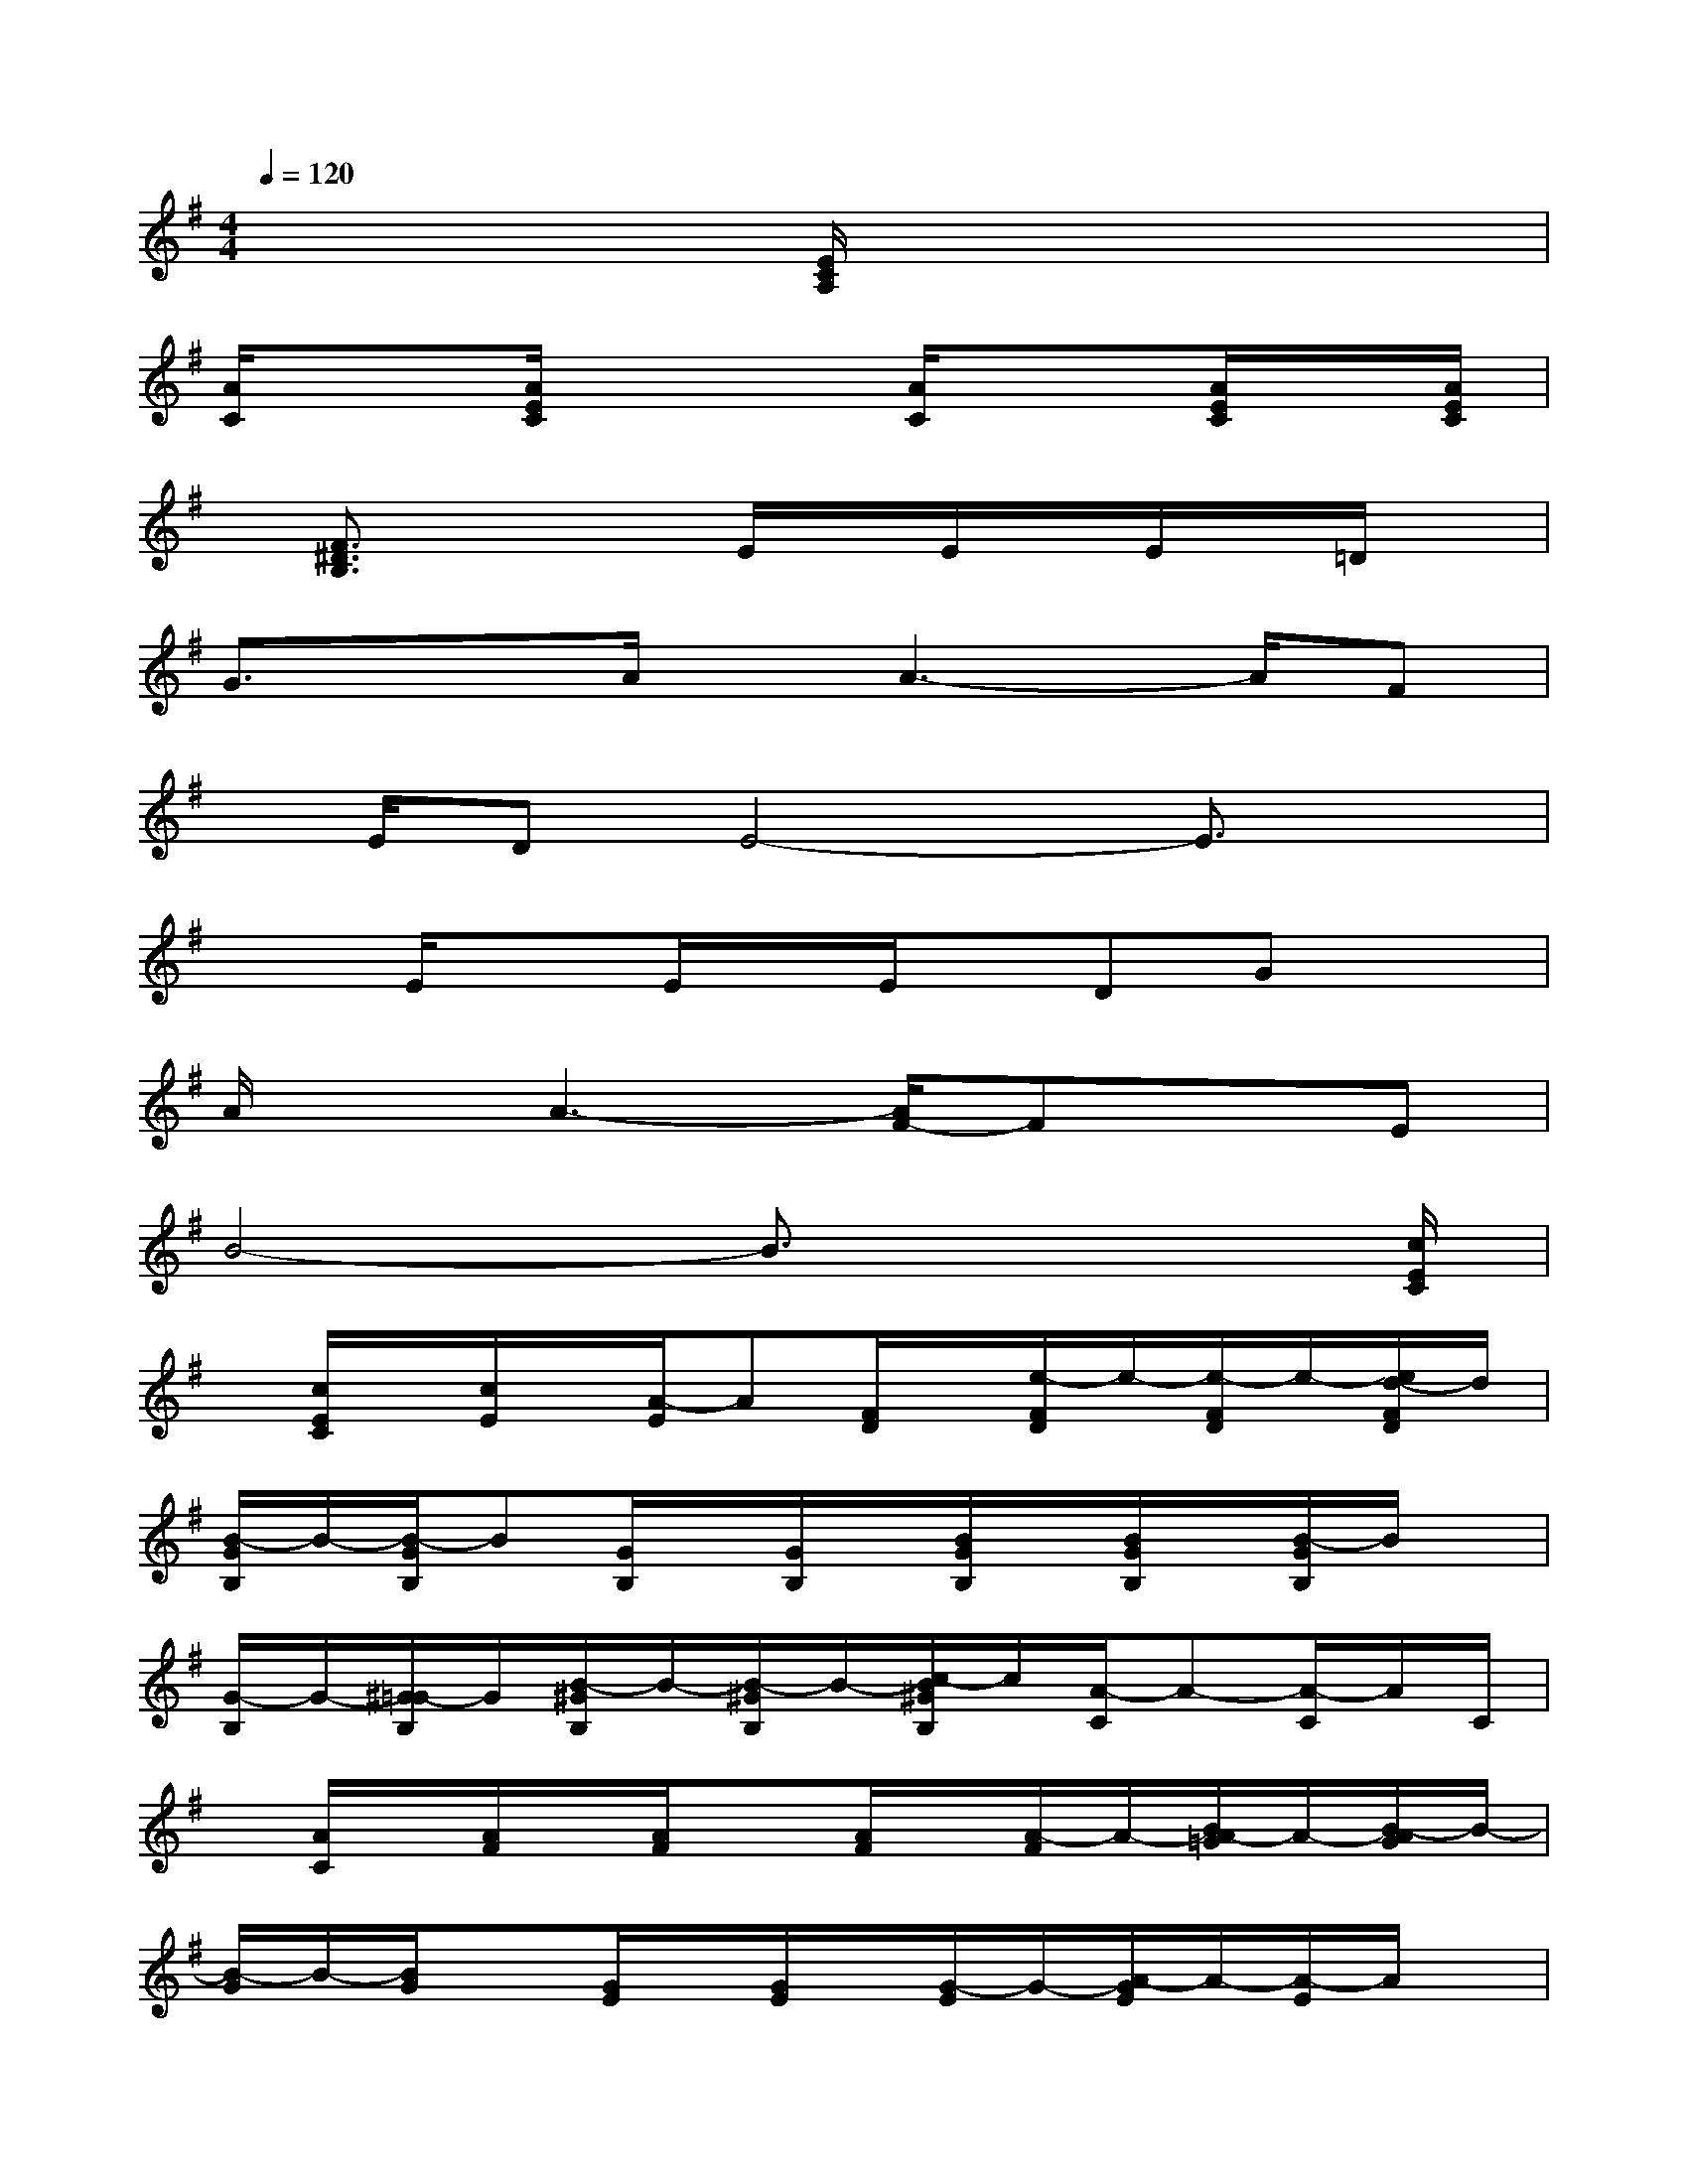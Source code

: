 X:1
T:
M:4/4
L:1/8
Q:1/4=120
K:G%1sharps
V:1
x3/2x2[E/2C/2A,/2]x2x2|
[A/2C/2]x3/2[A/2E/2C/2]x2[A/2C/2]x3/2[A/2E/2C/2]x/2[A/2E/2C/2]|
x/2[F3/2^D3/2B,3/2]x2E/2x/2E/2x/2E/2x/2=D/2x/2|
G3/2xA/2x/2A3-A/2F|
x/2E/2DE4-E3/2x/2|
x3/2E/2xE/2x/2E/2x/2DGx|
A/2xA3-[A/2F/2-]FxE|
B4-B3/2x2[c/2E/2C/2]|
x/2[c/2E/2C/2]x/2[c/2E/2]x/2[A/2-E/2]A[F/2D/2]x/2[e/2-F/2D/2]e/2-[e/2-F/2D/2]e/2-[e/2d/2-F/2D/2]d/2|
[B/2-G/2B,/2]B/2-[B/2-G/2B,/2]B[G/2B,/2]x/2[G/2B,/2]x/2[B/2G/2B,/2]x/2[B/2G/2B,/2]x/2[B/2-G/2B,/2]B/2x/2|
[G/2-B,/2]G/2-[^G/2=G/2-B,/2]G/2[B/2-^G/2B,/2]B/2-[B/2-^G/2B,/2]B/2-[c/2-B/2^G/2B,/2]c/2[A/2-C/2]A-[A/2-C/2]A/2C/2|
x/2[A/2C/2]x/2[A/2F/2]x/2[A/2F/2]x[A/2F/2]x/2[A/2-F/2]A/2-[B/2A/2-=G/2]A/2-[B/2-A/2G/2]B/2-|
[B/2-G/2]B/2-[B/2G/2]x[G/2E/2]x/2[G/2E/2]x/2[G/2-E/2]G/2-[A/2-G/2E/2]A/2-[A/2-E/2]A/2x/2|
[A/2-E/2]A/2-[A/2-E/2]A/2-[A/2-E/2]A/2[A/2F/2-]F/2-[A/2F/2]x/2[A/2F/2-]FA-[A/2-F/2D/2]|
A/2-[A/2-F/2D/2]A/2-[A/2-F/2D/2]A/2-[A/2-F/2D/2]A/2x/2[F/2-D/2]F/2-[F/2-D/2][F/2E/2][F/2D/2-]D/2-[F/2E/2-D/2]E/2-|
[G/2E/2-]E/2-[G/2E/2-]E-[G/2E/2-]E/2-[G/2E/2-]E/2-[G/2E/2-]E/2-[G/2E/2-]E/2-[G/2E/2-]E-
